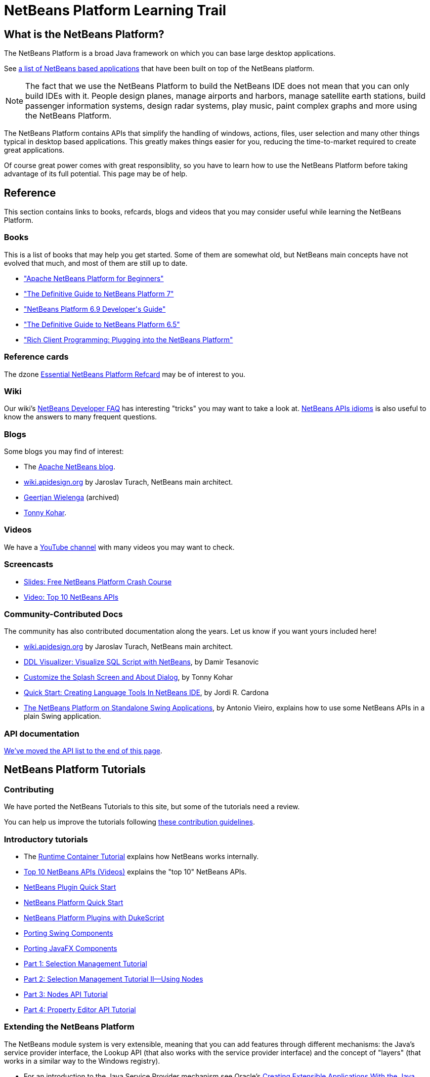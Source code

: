 // 
//     Licensed to the Apache Software Foundation (ASF) under one
//     or more contributor license agreements.  See the NOTICE file
//     distributed with this work for additional information
//     regarding copyright ownership.  The ASF licenses this file
//     to you under the Apache License, Version 2.0 (the
//     "License"); you may not use this file except in compliance
//     with the License.  You may obtain a copy of the License at
// 
//       http://www.apache.org/licenses/LICENSE-2.0
// 
//     Unless required by applicable law or agreed to in writing,
//     software distributed under the License is distributed on an
//     "AS IS" BASIS, WITHOUT WARRANTIES OR CONDITIONS OF ANY
//     KIND, either express or implied.  See the License for the
//     specific language governing permissions and limitations
//     under the License.
//

= NetBeans Platform Learning Trail
:description: NetBeans Platform Learning Trail - Apache NetBeans
:keywords: Apache NetBeans, Tutorials, NetBeans Platform Learning Trail

== What is the NetBeans Platform?

The NetBeans Platform is a broad Java framework on which you can base large desktop applications. 

See link:https://en.wikipedia.org/wiki/List_of_NetBeans-based_software[a list of NetBeans based applications]
that have been built on top of the NetBeans platform.

NOTE: The fact that we use the NetBeans Platform to build the NetBeans IDE does not mean that
you can only build IDEs with it. People design planes, manage airports and harbors, manage satellite
earth stations, build passenger information systems, design radar systems, play music, paint complex
graphs and more using the NetBeans Platform.

The NetBeans Platform contains APIs that simplify the handling of windows,
actions, files, user selection and many other things typical in desktop based
applications. This greatly makes things easier for you, reducing the
time-to-market required to create great applications.

Of course great power comes with great responsiblity, so you have to learn
how to use the NetBeans Platform before taking advantage of its full potential.
This page may be of help.

== Reference

This section contains links to books, refcards, blogs and videos that you
may consider useful while learning the NetBeans Platform.

[books]
=== Books

This is a list of books that may help you get started. Some of them are
somewhat old, but NetBeans main concepts have not evolved that much, and most
of them are still up to date.

* link:https://leanpub.com/nbp4beginners[+"Apache NetBeans Platform for Beginners"+]
* link:http://www.apress.com/9781430241010[+"The Definitive Guide to NetBeans Platform 7"+]
* link:https://www.packtpub.com/netbeans-platform-6-9-developers-guide/book[+"NetBeans Platform 6.9 Developer's Guide"+]
* link:http://www.apress.com/9781430224174[+"The Definitive Guide to NetBeans Platform 6.5"+]
* link:http://www.amazon.com/Rich-Client-Programming-Plugging-NetBeans/dp/0132354802[+"Rich Client Programming: Plugging into the NetBeans Platform"+]

=== Reference cards

The dzone link:https://dzone.com/refcardz/netbeans-platform-70[Essential NetBeans Platform Refcard] may be of interest to you.

=== Wiki

Our wiki's link:https://netbeans.apache.org/wiki/DevFaqIndex.asciidoc[+NetBeans Developer FAQ+] has interesting "tricks" you may want to take a look at.  
link:https://netbeans.apache.org/wiki/NbmIdioms.asciidoc[NetBeans APIs idioms] is also useful to know the answers to many frequent questions.

=== Blogs
Some blogs you may find of interest:

* The link:https://blogs.apache.org/netbeans/[Apache NetBeans blog].
* link:http://wiki.apidesign.org/wiki/Main_Page[wiki.apidesign.org] by Jaroslav Turach, NetBeans main architect.
* link:http://blogs.oracle.com/geertjan[+Geertjan Wielenga+]  (archived)
* link:http://blogs.kiyut.com/tonny/[+Tonny Kohar+].

=== Videos

We have a link:https://www.youtube.com/user/NetBeansVideos[YouTube channel] with many videos
you may want to check.

=== Screencasts

* link:http://prezi.com/b5ntwnpvu9j8/free-netbeans-platform-crash-course/[+Slides: Free NetBeans Platform Crash Course+]
* xref:nbm-10-top-apis.adoc[+Video: Top 10 NetBeans APIs+]

=== Community-Contributed Docs

The community has also contributed documentation along the years. Let us know if you want yours included here!

* link:http://wiki.apidesign.org/wiki/Main_Page[wiki.apidesign.org] by Jaroslav Turach, NetBeans main architect.
* link:http://tdamir.blogspot.com/2007/12/ddl-visualizer-visualize-sql-script.html[+DDL Visualizer: Visualize SQL Script with NetBeans+], by Damir Tesanovic
* link:http://blogs.kiyut.com/tonny/2007/10/18/customize-netbeans-platform-splash-screen-and-about-dialog/[+Customize the Splash Screen and About Dialog+], by Tonny Kohar
* link:https://dzone.com/articles/quickstart-guide-language-supp[+Quick Start: Creating Language Tools In NetBeans IDE+], by Jordi R. Cardona
* link:https://vieiro.net/apuntes/swingnbrcp/[The NetBeans Platform on Standalone Swing Applications], by Antonio Vieiro, explains how to use some NetBeans APIs in a plain Swing application.

=== API documentation

<<API,We've moved the API list to the end of this page>>.

== NetBeans Platform Tutorials


=== Contributing

We have ported the NetBeans Tutorials to this site, but some of the tutorials need a review.

You can help us improve the tutorials following link:https://netbeans.apache.org/kb/docs/contributing.html[these contribution guidelines].

=== Introductory tutorials

* The xref:nbm-runtime-container.adoc[+Runtime Container Tutorial+] explains how NetBeans works internally.
* xref:nbm-10-top-apis.adoc[+Top 10 NetBeans APIs (Videos)+] explains the "top 10" NetBeans APIs.

* xref:nbm-google.adoc[+NetBeans Plugin Quick Start+]
* xref:nbm-quick-start.adoc[+NetBeans Platform Quick Start+]
* xref:nbm-dukescript.adoc[+NetBeans Platform Plugins with DukeScript+]
* xref:nbm-porting-basic.adoc[+Porting Swing Components+]
* xref:nbm-javafx.adoc[+Porting JavaFX Components+]
* xref:nbm-selection-1.adoc[+Part 1: Selection Management Tutorial+]
* xref:nbm-selection-2.adoc[+Part 2: Selection Management Tutorial II—Using Nodes+]
* xref:nbm-nodesapi2.adoc[+Part 3: Nodes API Tutorial+]
* xref:nbm-property-editors.adoc[+Part 4: Property Editor API Tutorial+]


=== Extending the NetBeans Platform

The NetBeans module system is very extensible, meaning that you can add
features through different mechanisms: the Java's service provider interface, the
Lookup API (that also works with the service provider interface) and the
concept of "layers" (that works in a similar way to the Windows registry).

* For an introduction to the Java Service Provider mechanism see Oracle's link:https://www.oracle.com/technical-resources/articles/javase/extensible.html[+Creating Extensible Applications With the Java Platform+]
* For an introduction to the NetBeans Lookup API see link:http://netbeans.dzone.com/articles/netbeans-lookups-explained[+NetBeans Lookups Explained!+].
* You may also find link:http://netbeans.dzone.com/news/netbeans-extension-points[+How Do NetBeans Extension Points Work?+] of interest.
* The link:https://dzone.com/articles/how-create-pluggable-photo-alb[+How to Create a Pluggable Photo Album in Java+] 
* The link:http://bits.netbeans.org/dev/javadoc/layers.html[+Description of Layer Registrations in NetBeans APIs+] explains how each module
in NetBeans registers files, documents, classes and more in a global registry that you can query.

=== Using Maven to build applications

You can use Maven and the NetBeans Platform to build great applications. Here're some
tutorials to get you started:

* link:http://wiki.netbeans.org/MavenBestPractices[+Maven Best Practices in NetBeans IDE+]
* link:http://bits.netbeans.org/mavenutilities/nbm-maven-plugin/[+About the NetBeans Module Maven Plugin+]
* xref:nbm-maven-commandline.adoc[+NetBeans Platform Maven Command Line Tutorial+]
* xref:nbm-maven-quickstart.adoc[+NetBeans Platform Quick Start Using Maven+]
* xref:nbm-maven-modulesingle.adoc[+NetBeans Platform File Type Tutorial Using Maven+]
* xref:nbm-maven-modulesuite.adoc[+NetBeans Platform Selection Tutorial Using Maven+]
* xref:nbm-maven-crud.adoc[+NetBeans Platform CRUD Tutorial Using Maven+]
* link:http://blogs.oracle.com/geertjan/entry/mavenized_netbeans_platform_runtime_container[+Mavenized NetBeans Platform Runtime Container+]
* link:https://dzone.com/articles/how-create-maven-nb-project-type[+How to Create a Custom Project Type in a Mavenized NetBeans Platform Application+]
* link:https://dzone.com/articles/nb-how-create-javahelp-mavenized[+How to Create JavaHelp in a Mavenized NetBeans Platform Application+]

=== Using OSGi modules with the NetBeans Platform

You can use OSGi modules within a NetBeans Platform. 

* http://wiki.apidesign.org/wiki/Netigso[OSGi and NetBeans]
* xref:nbm-osgi-quickstart.adoc[+NetBeans Platform Quick Start Using OSGi+]
* xref:nbm-emf.adoc[+NetBeans Platform EMF Integration Tutorial+]

=== Testing and diagnostics

When building applications on top of the NetBeans Platform you want, of course, to test things. Also to diagnose what's going on. These are of help:

* xref:nbm-test.adoc[+NetBeans Platform Test Infrastructure Tutorial+]
* xref:nbm-gesture.adoc[+NetBeans Platform Gesture Collection Infrastructure Tutorial+]

=== Sample applications.

* xref:nbm-paintapp.adoc[+Paint Application Tutorial+]
* xref:nbm-feedreader.adoc[+Feed Reader Tutorial+]
* xref:nbm-htmleditor.adoc[+HTML Editor Tutorial+]
* xref:nbm-povray-1.adoc[+POV-Ray Renderer Tutorial+]
* xref:nbm-crud.adoc[+Create/Read/Update/Delete (CRUD)+]
* xref:nbm-geospatial.adoc[+Geospatial+]
* xref:nbm-workflow.adoc[+Workflow+]

* xref:nbm-ide.adoc[+Development Environment+]

=== How to develop editors

Of course, the NetBeans Platform has many features to build top-noch editors (that's because
we build the NetBeans IDE on top of the platform :-)). Here's a list of tutorials
that you can use to build your own editors.

* xref:nbm-filetype.adoc[+File Type Integration Tutorial+]
* xref:nbm-javacc-lexer.adoc[+JavaCC Lexer Generator Integration Tutorial+]
* xref:nbm-javacc-parser.adoc[+JavaCC Parser Generator Integration Tutorial+]
* xref:nbm-copyfqn.adoc[+Java Language Infrastructure Tutorial+]
* xref:nbm-code-generator.adoc[+Code Generator Integration Tutorial+]
* xref:nbm-code-completion.adoc[+Code Completion Integration Tutorial+]
* xref:nbm-mark-occurrences.adoc[+Mark Occurrences Module Tutorial+]
* xref:nbm-palette-api1.adoc[+Code Snippet Tutorial+]
* xref:nbm-palette-api2.adoc[+Editor Component Palette Module Tutorial+]
* xref:nbm-xmleditor.adoc[+XML Editor Extension Module Tutorial+]
* xref:nbm-hyperlink.adoc[+Hyperlink Navigation Tutorial+]
* xref:nbm-java-hint.adoc[+Java Hints Tutorial+]
* xref:nbm-code-template.adoc[+Code Templates Tutorial+]

=== NetBeans APIs for Visualizing Data

The NetBeans Platform has a powerful library (called the "NetBeans Visual Library") that you can use
to build complex user-interactive visualizations.

* xref:nbm-visual_library.adoc[+Visual Library Tutorial+]
* xref:nbm-quick-start-visual.adoc[+Visual Library Tutorial for Java Applications+]
* link:http://tdamir.blogspot.com/2007/12/ddl-visualizer-visualize-sql-script.html[+Visualize SQL Scripts with the NetBeans Platform+]
* link:http://wiki.netbeans.org/VisualDatabaseExplorer[+A Visual Database Explorer for NetBeans+]
* link:http://java.dzone.com/news/how-create-visual-applications[+How to Create Visual Applications in Java?+]
* link:http://java.dzone.com/news/how-add-resize-functionality-v[+How to Add Resize Functionality to Visual Applications in Java?+]
* link:https://netbeans.org/community/magazine/html/04/visuallibrary.html[+Creative Uses of the Visual Library+]

=== Building custom project types

Since we use the NetBeans Platform to build the NetBeans IDE, we use objects known as "Projects" to represent
Java, PHP or C/C++ "projects".

You can use "projects" to represent a set of files or concepts organized in a hierarchy. Be either the list of
rails in a train station, or a hierarchy of parts of a component you're designing.

These tutorials explain how to extend existing project types or to create your own.

* xref:nbm-projectsamples.adoc[+Project Sample Module Tutorial+]
* xref:nbm-projectextension.adoc[+Project Type Extension Module Tutorial+]
* xref:nbm-projecttype.adoc[+Project Type Module Tutorial+]

=== Templates

We use "templates" to create files with some predefined content.

* xref:nbm-filetemplates.adoc[+File Template Module Tutorial+]

=== Installers

* xref:nbm-nbi.adoc[+Installer Integration Tutorial+]

=== Options window

* xref:nbm-options.adoc[+Options Window Module Tutorial+]

=== Property editors

When you select an object in your application, the "Property Editor" window automatically shows
the properties of the object. Be it a plane, a train or a satellite.

* xref:nbm-propertyeditors-integration.adoc[+Property Editor Integration Tutorial+]
* xref:nbm-nodesapi.adoc[+System Properties Module Tutorial+]

=== Quick search, Ribbon bars, Wizards

The IDE has specific components that help you create quick search fields, ribbon bars and wizards.

* xref:nbm-quick-search.adoc[+Quick Search Integration Tutorial+]
* xref:nbm-ribbonbar.adoc[+Ribbon Bar Tutorial+]
* xref:nbm-wizard.adoc[+Wizard Module Tutorial+]

=== Ant and Maven

These are tutorials on how to use Ant and Maven with the NetBeans Platform.

* xref:nbm-ant.adoc[+Ant+]
* xref:nbm-maven-commandline.adoc[+Maven+]

[[API]]
== API Reference

This is a list of most frequently used APIs in the NetBeans Platform.

* link:http://bits.netbeans.org/dev/javadoc/index.html[+NetBeans API Javadoc+]
* link:http://bits.netbeans.org/dev/javadoc/org-openide-modules/org/openide/modules/doc-files/api.html[+Module System API+]
* link:http://bits.netbeans.org/dev/javadoc/org-openide-windows/org/openide/windows/doc-files/api.html[+Window System API+]
* link:http://bits.netbeans.org/dev/javadoc/org-openide-filesystems/org/openide/filesystems/doc-files/api.html[+Filesystems API+]
* link:http://bits.netbeans.org/dev/javadoc/org-openide-loaders/org/openide/loaders/doc-files/api.html[+Datasystems API+]
* link:http://bits.netbeans.org/dev/javadoc/org-openide-nodes/org/openide/nodes/doc-files/api.html[+Nodes API+]
* link:http://bits.netbeans.org/dev/javadoc/org-openide-explorer/org/openide/explorer/doc-files/api.html[+Explorer API+]
* link:http://bits.netbeans.org/dev/javadoc/org-openide-explorer/org/openide/explorer/doc-files/propertyViewCustomization.html[+Property Sheet Customization+]
* link:http://bits.netbeans.org/dev/javadoc/org-netbeans-api-visual/org/netbeans/api/visual/widget/doc-files/documentation.html[+Visual Library API+]
* link:http://bits.netbeans.org/dev/javadoc/org-openide-util/org/openide/util/doc-files/api.html[+Utilities API+]
* link:http://bits.netbeans.org/dev/javadoc/branding.html[+Branding+]
* link:http://bits.netbeans.org/dev/javadoc/layers.html[+Description of Layer Registrations in NetBeans APIs+]
* link:http://bits.netbeans.org/dev/javadoc/apichanges.html[+Latest NetBeans API Changes+]

